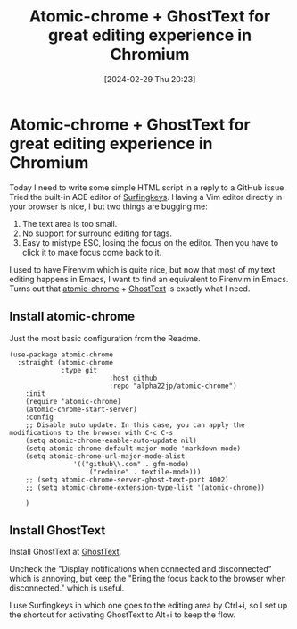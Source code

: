 #+TITLE:      Atomic-chrome + GhostText for great editing experience in Chromium
#+DATE:       [2024-02-29 Thu 20:23]
#+FILETAGS:   :emacs:
#+IDENTIFIER: 20240229T202339
#+SOURCE: 

* Atomic-chrome + GhostText for great editing experience in Chromium
:PROPERTIES:
:CUSTOM_ID: atomic-chrome-ghosttext-for-great-editing-experience-in-chromium
:END:
Today I need to write some simple HTML script in a reply to a GitHub
issue. Tried the built-in ACE editor of
[[https://chromewebstore.google.com/detail/surfingkeys/gfbliohnnapiefjpjlpjnehglfpaknnc][Surfingkeys]].
Having a Vim editor directly in your browser is nice, I but two things
are bugging me:

1. The text area is too small.
2. No support for surround editing for tags.
3. Easy to mistype ESC, losing the focus on the editor. Then you have to
   click it to make focus come back to it.

I used to have Firenvim which is quite nice, but now that most of my
text editing happens in Emacs, I want to find an equivalent to Firenvim
in Emacs. Turns out that
[[https://github.com/alpha22jp/atomic-chrome][atomic-chrome]] +
[[https://chromewebstore.google.com/detail/ghosttext/godiecgffnchndlihlpaajjcplehddca?pli=1][GhostText]]
is exactly what I need.

** Install atomic-chrome
:PROPERTIES:
:CUSTOM_ID: install-atomic-chrome
:END:
Just the most basic configuration from the Readme.

#+begin_src elisp
(use-package atomic-chrome
  :straight (atomic-chrome
             :type git
                         :host github
                         :repo "alpha22jp/atomic-chrome")
    :init
    (require 'atomic-chrome)
    (atomic-chrome-start-server)
    :config
    ;; Disable auto update. In this case, you can apply the modifications to the browser with C-c C-s
    (setq atomic-chrome-enable-auto-update nil)
    (setq atomic-chrome-default-major-mode 'markdown-mode)
    (setq atomic-chrome-url-major-mode-alist
                '(("github\\.com" . gfm-mode)
                    ("redmine" . textile-mode)))
    ;; (setq atomic-chrome-server-ghost-text-port 4002)
    ;; (setq atomic-chrome-extension-type-list '(atomic-chrome))
    
    )
#+end_src

** Install GhostText
:PROPERTIES:
:CUSTOM_ID: install-ghosttext
:END:
Install GhostText at
[[https://chromewebstore.google.com/detail/ghosttext/godiecgffnchndlihlpaajjcplehddca?pli=1][GhostText]].

Uncheck the "Display notifications when connected and disconnected"
which is annoying, but keep the "Bring the focus back to the browser
when disconnected." which is useful.

I use Surfingkeys in which one goes to the editing area by Ctrl+i, so I
set up the shortcut for activating GhostText to Alt+i to keep the flow.
